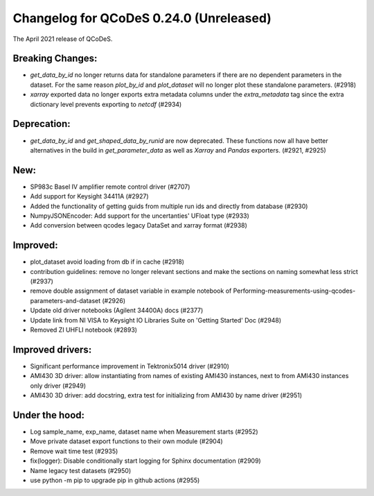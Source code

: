 Changelog for QCoDeS 0.24.0 (Unreleased)
========================================

The April 2021 release of QCoDeS.

-----------------
Breaking Changes:
-----------------

- `get_data_by_id` no longer returns data for standalone parameters
  if there are no dependent parameters in the dataset. For the same reason
  `plot_by_id` and `plot_dataset` will no longer plot these standalone
  parameters. (#2918)
- `xarray` exported data no longer exports extra metadata columns under the
  `extra_metadata` tag since the extra dictionary level prevents exporting to
  `netcdf` (#2934)

------------
Deprecation:
------------

- `get_data_by_id` and `get_shaped_data_by_runid` are now deprecated. These
  functions now all have better alternatives in the build in `get_parameter_data` as well as `Xarray`
  and `Pandas` exporters. (#2921, #2925)

----
New:
----

- SP983c Basel IV amplifier remote control driver (#2707)
- Add support for Keysight 34411A (#2927)
- Added the functionality of getting guids from multiple run ids and directly
  from database (#2930)
- NumpyJSONEncoder: Add support for the uncertanties' UFloat type (#2933)
- Add conversion between qcodes legacy DataSet and xarray format (#2938)

---------
Improved:
---------

- plot_dataset avoid loading from db if in cache (#2918)
- contribution guidelines: remove no longer relevant sections and make the
  sections on naming somewhat less strict (#2937)
- remove double assignment of dataset variable in example notebook
  of Performing-measurements-using-qcodes-parameters-and-dataset (#2926)
- Update old driver notebooks (Agilent 34400A) docs (#2377)
- Update link from NI VISA to Keysight IO Libraries Suite on 'Getting Started'
  Doc (#2948)
- Removed ZI UHFLI notebook (#2893)

-----------------
Improved drivers:
-----------------

- Significant performance improvement in Tektronix5014 driver (#2910)
- AMI430 3D driver: allow instantiating from names of existing AMI430
  instances, next to from AMI430 instances only  driver (#2949)
- AMI430 3D driver: add docstring, extra test for initializing from AMI430 by
  name  driver (#2951)

---------------
Under the hood:
---------------

- Log sample_name, exp_name, dataset name when Measurement starts (#2952)
- Move private dataset export functions to their own module (#2904)
- Remove wait time test (#2935)
- fix(logger): Disable conditionally start logging for Sphinx documentation
  (#2909)
- Name legacy test datasets (#2950)
- use python -m pip to upgrade pip in github actions (#2955)
